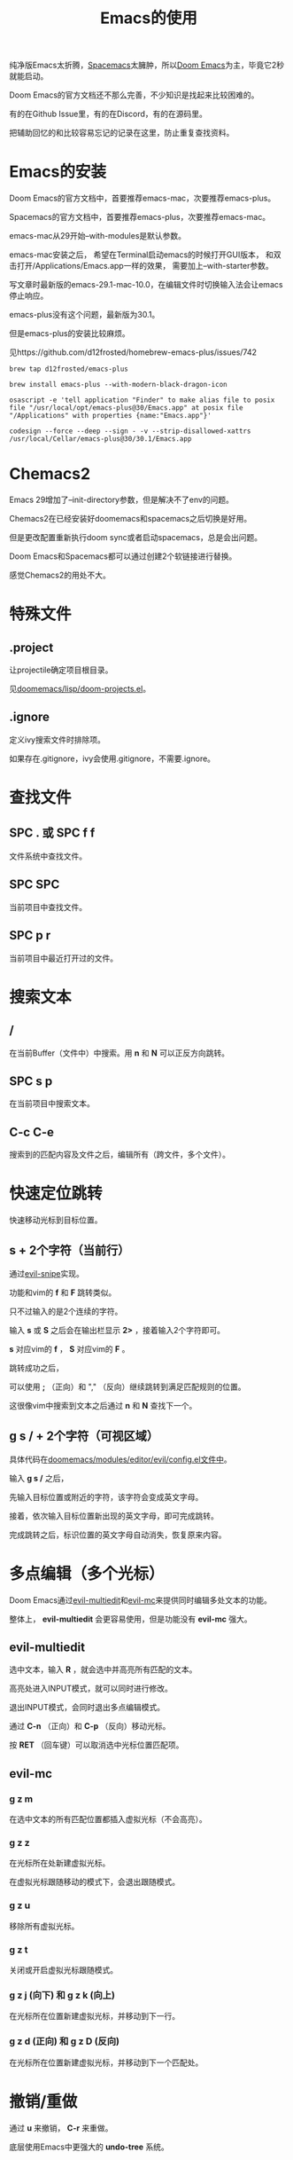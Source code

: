 #+title: Emacs的使用

纯净版Emacs太折腾，[[https://github.com/syl20bnr/spacemacs][Spacemacs]]太臃肿，所以[[https://github.com/doomemacs/doomemacs][Doom Emacs]]为主，毕竟它2秒就能启动。

Doom Emacs的官方文档还不那么完善，不少知识是找起来比较困难的。

有的在Github Issue里，有的在Discord，有的在源码里。

把辅助回忆的和比较容易忘记的记录在这里，防止重复查找资料。

* Emacs的安装
Doom Emacs的官方文档中，首要推荐emacs-mac，次要推荐emacs-plus。

Spacemacs的官方文档中，首要推荐emacs-plus，次要推荐emacs-mac。

emacs-mac从29开始--with-modules是默认参数。

emacs-mac安装之后，
希望在Terminal启动emacs的时候打开GUI版本，
和双击打开/Applications/Emacs.app一样的效果，
需要加上--with-starter参数。

写文章时最新版的emacs-29.1-mac-10.0，在编辑文件时切换输入法会让emacs停止响应。

emacs-plus没有这个问题，最新版为30.1。

但是emacs-plus的安装比较麻烦。

见https://github.com/d12frosted/homebrew-emacs-plus/issues/742

#+begin_src shell
brew tap d12frosted/emacs-plus

brew install emacs-plus --with-modern-black-dragon-icon

osascript -e 'tell application "Finder" to make alias file to posix file "/usr/local/opt/emacs-plus@30/Emacs.app" at posix file "/Applications" with properties {name:"Emacs.app"}'

codesign --force --deep --sign - -v --strip-disallowed-xattrs /usr/local/Cellar/emacs-plus@30/30.1/Emacs.app
#+end_src

* Chemacs2
Emacs 29增加了--init-directory参数，但是解决不了env的问题。

Chemacs2在已经安装好doomemacs和spacemacs之后切换是好用。

但是更改配置重新执行doom sync或者启动spacemacs，总是会出问题。

Doom Emacs和Spacemacs都可以通过创建2个软链接进行替换。

感觉Chemacs2的用处不大。

* 特殊文件
** .project
让projectile确定项目根目录。

见[[https://github.com/doomemacs/doomemacs/blob/master/lisp/doom-projects.el#L78-L103][doomemacs/lisp/doom-projects.el]]。

** .ignore
定义ivy搜索文件时排除项。

如果存在.gitignore，ivy会使用.gitignore，不需要.ignore。

* 查找文件
** SPC . 或 SPC f f
文件系统中查找文件。

** SPC SPC
当前项目中查找文件。

** SPC p r
当前项目中最近打开过的文件。

* 搜索文本
** /
在当前Buffer（文件中）中搜索。用 *n* 和 *N* 可以正反方向跳转。

** SPC s p
在当前项目中搜索文本。

** C-c C-e
搜索到的匹配内容及文件之后，编辑所有（跨文件，多个文件）。

* 快速定位跳转
快速移动光标到目标位置。

** s + 2个字符（当前行）
通过[[https://github.com/hlissner/evil-snipe][evil-snipe]]实现。

功能和vim的  *f* 和 *F* 跳转类似。

只不过输入的是2个连续的字符。

输入 *s* 或 *S* 之后会在输出栏显示 *2>* ，接着输入2个字符即可。

*s* 对应vim的 *f* ， *S* 对应vim的 *F* 。

跳转成功之后，

可以使用 *;* （正向）和 "," （反向）继续跳转到满足匹配规则的位置。

这很像vim中搜索到文本之后通过 *n* 和 *N* 查找下一个。

** g s / + 2个字符（可视区域）
具体代码在[[https://github.com/doomemacs/doomemacs/blob/8846d151814ebbf7fb90d9d5dd16cd737257408e/modules/editor/evil/config.el#L529-L538][doomemacs/modules/editor/evil/config.el文件中]]。

输入 *g s /* 之后，

先输入目标位置或附近的字符，该字符会变成英文字母。

接着，依次输入目标位置新出现的英文字母，即可完成跳转。

完成跳转之后，标识位置的英文字母自动消失，恢复原来内容。

* 多点编辑（多个光标）
Doom Emacs通过[[https://github.com/hlissner/evil-multiedit][evil-multiedit]]和[[https://github.com/gabesoft/evil-mc][evil-mc]]来提供同时编辑多处文本的功能。

整体上， *evil-multiedit* 会更容易使用，但是功能没有 *evil-mc* 强大。

** evil-multiedit
选中文本，输入 *R* ，就会选中并高亮所有匹配的文本。

高亮处进入INPUT模式，就可以同时进行修改。

退出INPUT模式，会同时退出多点编辑模式。

通过 *C-n* （正向）和 *C-p* （反向）移动光标。

按 *RET* （回车键）可以取消选中光标位置匹配项。

** evil-mc
*** g z m
在选中文本的所有匹配位置都插入虚拟光标（不会高亮）。

*** g z z
在光标所在处新建虚拟光标。

在虚拟光标跟随移动的模式下，会退出跟随模式。

*** g z u
移除所有虚拟光标。

*** g z t
关闭或开启虚拟光标跟随模式。

*** g z j (向下) 和 g z k (向上)
在光标所在位置新建虚拟光标，并移动到下一行。

*** g z d (正向) 和 g z D (反向)
在光标所在位置新建虚拟光标，并移动到下一个匹配处。

* 撤销/重做
通过 *u* 来撤销， *C-r* 来重做。

底层使用Emacs中更强大的 *undo-tree* 系统。

* 代码跳转
** g d 或 SPC c d
跳转到定义位置。

** g D 或 SPC c D
来列出所有引用。

** K 或 SPC c k
外部搜索（Google或Wikepedia等）。

* Narrowing和Widening
两个功能都是Emacs特有的编辑方式。

文本替换时，有时我们只希望把一部分文本块中的特定内容替换成其他的。

这个时候Narrowing和Widening功能就比较有用。

** SPC b
进入或退出（Widen）Narrow状态。

* 其他
** g c c
注释/取消注释

** SPC x
打开 *scratch* Buffer。

* Org Mode
** [[https://github.com/snosov1/toc-org]]

** 快速插入Code Block
输入 *<s TAB* 就会快速插入 *#+begin_src*。

这个是[[https://orgmode.org/manual/Structure-Templates.html][Org Tempo(org-tempo.el)]] 来实现的，有点像snippets的功能。

可以用 *SPC h v* 查看 *org-structure-template-alist* 变量来了解都支持哪些字符。

** 文件内配置
添加到org文件头部即可生效。

#+begin_example
# Local Variables:
# org-todo-keyword-faces: (("TODO" . "red") ("DOING" . "yellow") ("WAITING" . "orange") ("DONE" . "green") ("CANCEL" . "black"))
# End:
#+TODO: TODO(t) DOING(i) WAITING(w) | DONE(d) CANCEL(c)
#+TAGS: READING(r) CODING(c) DEVENV(e)
#+PROPERTY: Estimate_ALL 0 1/2 1 2 3 5 8 13 20 40 100
#+end_example
